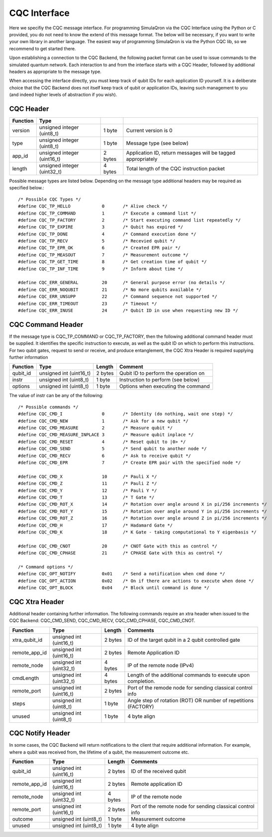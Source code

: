 CQC Interface 
=============

Here we specifiy the CQC message interface. For programming SimulaQron via the CQC Interface using the Python or C provided, you do not need to know the extend of this message format. The below will be necessary, if you want to write your own library in another language. The easiest way of programming SimulaQron is via the Python CQC lib, so we recommend to get started there. 

Upon establishing a connection to the CQC Backend, the following packet format can be used to issue commands to the simulated quantum network. Each interaction to and from the interface starts with a CQC Header, followed by additional headers as appropriate to the message type. 

When accessing the interface directly, you must keep track of qubit IDs for each application ID yourself. It is a deliberate choice that the CQC Backend does not itself keep track of qubit or application IDs, leaving such management to you (and indeed higher levels of abstraction if you wish).

^^^^^^^^^^
CQC Header
^^^^^^^^^^
=========== ============================  =========  ===============================================================
Function  	Type
=========== ============================  =========  ===============================================================
version	     unsigned integer (uint8_t)    1 byte      Current version is 0
type	     unsigned integer (uint8_t)    1 byte      Message type (see below)
app_id	     unsigned integer (uint16_t)   2 bytes     Application ID, return messages will be tagged appropriately 
length	     unsigned integer (uint32_t)   4 bytes     Total length of the CQC instruction packet
=========== ============================  =========  ===============================================================

Possible message types are listed below. Depending on the message type additional headers may be required as specified below.::

	/* Possible CQC Types */
	#define CQC_TP_HELLO		0	/* Alive check */
	#define CQC_TP_COMMAND 		1	/* Execute a command list */
	#define CQC_TP_FACTORY		2 	/* Start executing command list repeatedly */
	#define CQC_TP_EXPIRE		3	/* Qubit has expired */
	#define	CQC_TP_DONE		4	/* Command execution done */
	#define CQC_TP_RECV		5	/* Recevied qubit */
	#define CQC_TP_EPR_OK		6	/* Created EPR pair */
	#define	CQC_TP_MEASOUT		7	/* Measurement outcome */
	#define CQC_TP_GET_TIME		8	/* Get creation time of qubit */
	#define CQC_TP_INF_TIME		9	/* Inform about time */

	#define	CQC_ERR_GENERAL		20	/* General purpose error (no details */
	#define	CQC_ERR_NOQUBIT		21	/* No more qubits available */
	#define	CQC_ERR_UNSUPP		22	/* Command sequence not supported */
	#define	CQC_ERR_TIMEOUT		23	/* Timeout */
	#define CQC_ERR_INUSE		24	/* Qubit ID in use when requesting new ID */

^^^^^^^^^^^^^^^^^^
CQC Command Header
^^^^^^^^^^^^^^^^^^

If the message type is CQC_TP_COMMAND or CQC_TP_FACTORY, then the following additional command header must be supplied. It identifies the specific instruction to execute, as well as the qubit ID on which to perform this instructions. For two qubit gates, request to send or receive, and produce entanglement, the CQC Xtra Header is required supplying further information

=========== ============================  ==========  ===============================================================
 Function     Type                         Length      Comment
=========== ============================  ==========  ===============================================================
qubit_id     unsigned int (uint16_t)       2 bytes     Qubit ID to perform the operation on
instr	     unsigned int (uint8_t)        1 byte      Instruction to perform (see below)
options	     unsigned int (uint8_t)        1 byte      Options when executing the command
=========== ============================  ==========  ===============================================================

The value of instr can be any of the following::

	/* Possible commands */
	#define CQC_CMD_I		0	/* Identity (do nothing, wait one step) */
	#define	CQC_CMD_NEW		1	/* Ask for a new qubit */
	#define CQC_CMD_MEASURE		2	/* Measure qubit */
	#define CQC_CMD_MEASURE_INPLACE	3	/* Measure qubit inplace */
	#define CQC_CMD_RESET		4	/* Reset qubit to |0> */
	#define CQC_CMD_SEND		5	/* Send qubit to another node */
	#define CQC_CMD_RECV		6	/* Ask to receive qubit */
	#define CQC_CMD_EPR		7	/* Create EPR pair with the specified node */

	#define CQC_CMD_X		10	/* Pauli X */
	#define CQC_CMD_Z		11	/* Pauli Z */
	#define CQC_CMD_Y		12	/* Pauli Y */
	#define CQC_CMD_T		13	/* T Gate */
	#define CQC_CMD_ROT_X		14	/* Rotation over angle around X in pi/256 increments */
	#define CQC_CMD_ROT_Y		15	/* Rotation over angle around Y in pi/256 increments */
	#define CQC_CMD_ROT_Z		16	/* Rotation over angle around Z in pi/256 increments */
	#define CQC_CMD_H		17	/* Hadamard Gate */
	#define CQC_CMD_K		18	/* K Gate - taking computational to Y eigenbasis */

	#define CQC_CMD_CNOT		20	/* CNOT Gate with this as control */
	#define CQC_CMD_CPHASE		21	/* CPHASE Gate with this as control */

	/* Command options */
	#define CQC_OPT_NOTIFY		0x01	/* Send a notification when cmd done */
	#define CQC_OPT_ACTION		0x02	/* On if there are actions to execute when done */
	#define CQC_OPT_BLOCK		0x04	/* Block until command is done */

^^^^^^^^^^^^^^^
CQC Xtra Header
^^^^^^^^^^^^^^^

Additional header containing further information. 
The following commands require an xtra header when issued to the CQC Backend: CQC_CMD_SEND, CQC_CMD_RECV, CQC_CMD_CPHASE, CQC_CMD_CNOT. 

============== ============================  ==========  ===============================================================
Function	Type			      Length	  Comments
============== ============================  ==========  ===============================================================
xtra_qubit_id	unsigned int (uint16_t)	      2 bytes	   ID of the target qubit in a 2 qubit controlled gate
remote_app_id   unsigned int (uint16_t)       2 bytes	   Remote Application ID
remote_node	unsigned int (uint32_t)       4 bytes	   IP of the remote node (IPv4)
cmdLength	unsigned int (uint32_t)       4 bytes      Length of the additional commands to execute upon completion.
remote_port	unsigned int (uint16_t)	      2 bytes	   Port of the remode node for sending classical control info
steps		unsigned int (uint8_t) 	      1 byte 	   Angle step of rotation (ROT) OR number of repetitions (FACTORY)
unused		unsigned int (uint8_t)	      1 byte	   4 byte align
============== ============================  ==========  ===============================================================

^^^^^^^^^^^^^^^^^
CQC Notify Header
^^^^^^^^^^^^^^^^^

In some cases, the CQC Backend will return notifications to the client that require additional information. For example, where a qubit was received from, the lifetime of a qubit, the measurement outcome etc. 

============== ============================  ==========  ===============================================================
Function	Type			      Length	   Comments
============== ============================  ==========  ===============================================================
qubit_id	unsigned int (uint16_t)	      2 bytes	  ID of the received qubit
remote_app_id   unsigned int (uint16_t)       2 bytes     Remote application ID
remote_node	unsigned int (uint32_t)	      4 bytes     IP of the remote node
remote_port     unsigned int (uint16_t)       2 bytes     Port of the remote node for sending classical control info
outcome		unsigned int (uint8_t)	      1 byte      Measurement outcome
unused		unsigned int (uint8_t)	      1 byte	  4 byte align
============== ============================  ==========  ===============================================================



